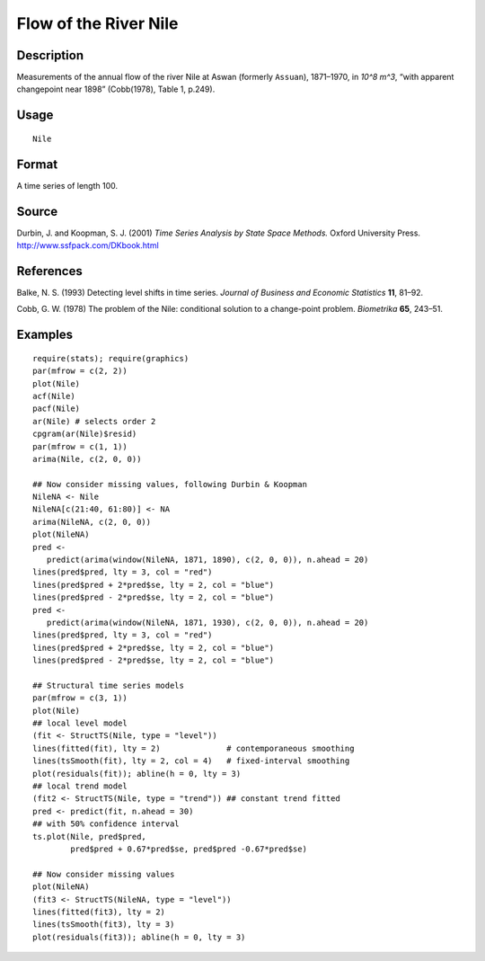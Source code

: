 +--------------------------------------+--------------------------------------+
| Nile                                 |
| R Documentation                      |
+--------------------------------------+--------------------------------------+

Flow of the River Nile
----------------------

Description
~~~~~~~~~~~

Measurements of the annual flow of the river Nile at Aswan (formerly
``Assuan``), 1871–1970, in *10^8 m^3*, “with apparent changepoint near
1898” (Cobb(1978), Table 1, p.249).

Usage
~~~~~

::

    Nile

Format
~~~~~~

A time series of length 100.

Source
~~~~~~

Durbin, J. and Koopman, S. J. (2001) *Time Series Analysis by State
Space Methods.* Oxford University Press.
http://www.ssfpack.com/DKbook.html

References
~~~~~~~~~~

Balke, N. S. (1993) Detecting level shifts in time series. *Journal of
Business and Economic Statistics* **11**, 81–92.

Cobb, G. W. (1978) The problem of the Nile: conditional solution to a
change-point problem. *Biometrika* **65**, 243–51.

Examples
~~~~~~~~

::

    require(stats); require(graphics)
    par(mfrow = c(2, 2))
    plot(Nile)
    acf(Nile)
    pacf(Nile)
    ar(Nile) # selects order 2
    cpgram(ar(Nile)$resid)
    par(mfrow = c(1, 1))
    arima(Nile, c(2, 0, 0))

    ## Now consider missing values, following Durbin & Koopman
    NileNA <- Nile
    NileNA[c(21:40, 61:80)] <- NA
    arima(NileNA, c(2, 0, 0))
    plot(NileNA)
    pred <-
       predict(arima(window(NileNA, 1871, 1890), c(2, 0, 0)), n.ahead = 20)
    lines(pred$pred, lty = 3, col = "red")
    lines(pred$pred + 2*pred$se, lty = 2, col = "blue")
    lines(pred$pred - 2*pred$se, lty = 2, col = "blue")
    pred <-
       predict(arima(window(NileNA, 1871, 1930), c(2, 0, 0)), n.ahead = 20)
    lines(pred$pred, lty = 3, col = "red")
    lines(pred$pred + 2*pred$se, lty = 2, col = "blue")
    lines(pred$pred - 2*pred$se, lty = 2, col = "blue")

    ## Structural time series models
    par(mfrow = c(3, 1))
    plot(Nile)
    ## local level model
    (fit <- StructTS(Nile, type = "level"))
    lines(fitted(fit), lty = 2)              # contemporaneous smoothing
    lines(tsSmooth(fit), lty = 2, col = 4)   # fixed-interval smoothing
    plot(residuals(fit)); abline(h = 0, lty = 3)
    ## local trend model
    (fit2 <- StructTS(Nile, type = "trend")) ## constant trend fitted
    pred <- predict(fit, n.ahead = 30)
    ## with 50% confidence interval
    ts.plot(Nile, pred$pred,
            pred$pred + 0.67*pred$se, pred$pred -0.67*pred$se)

    ## Now consider missing values
    plot(NileNA)
    (fit3 <- StructTS(NileNA, type = "level"))
    lines(fitted(fit3), lty = 2)
    lines(tsSmooth(fit3), lty = 3)
    plot(residuals(fit3)); abline(h = 0, lty = 3)

